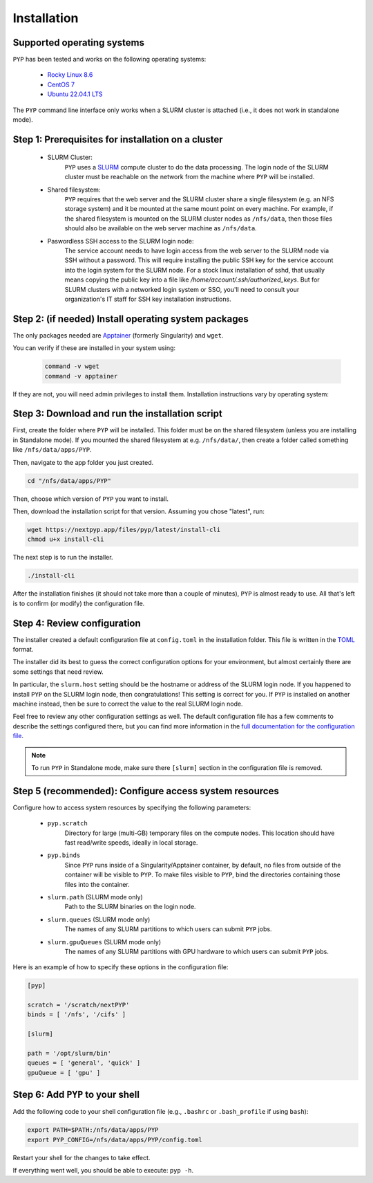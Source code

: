 ============
Installation
============

Supported operating systems
---------------------------

``PYP`` has been tested and works on the following operating systems:

 * `Rocky Linux 8.6 <https://docs.rockylinux.org/release_notes/8_6>`_
 * `CentOS 7 <https://wiki.centos.org/action/show/Manuals/ReleaseNotes/CentOS7.2009>`_
 * `Ubuntu 22.04.1 LTS <https://releases.ubuntu.com/22.04/>`_

The ``PYP`` command line interface only works when a SLURM cluster is attached (i.e., it does not work in standalone mode).

Step 1: Prerequisites for installation on a cluster
---------------------------------------------------

 * SLURM Cluster:
     ``PYP`` uses a SLURM_ compute cluster to do the data processing. The login node of the SLURM
     cluster must be reachable on the network from the machine where ``PYP`` will be installed.

 * Shared filesystem:
     ``PYP`` requires that the web server and the SLURM cluster share a single filesystem (e.g.
     an NFS storage system) and it be mounted at the same mount point on every machine.
     For example, if the shared filesystem is mounted on the SLURM cluster nodes as ``/nfs/data``,
     then those files should also be available on the web server machine as ``/nfs/data``.

 * Paswordless SSH access to the SLURM login node:
     The service account needs to have login access from the web server to the SLURM node via SSH without a password. This will require installing the public SSH key for the service account into the login system for the SLURM node. For a stock linux installation of sshd, that usually means copying the public key into a file like `/home/account/.ssh/authorized_keys`. But for SLURM clusters with a networked login system or SSO, you'll need to consult your organization's IT staff for SSH key installation instructions.

.. _SLURM: https://slurm.schedmd.com/overview.html

Step 2: (if needed) Install operating system packages
-----------------------------------------------------

The only packages needed are Apptainer_ (formerly Singularity) and ``wget``.

.. _Apptainer: http://apptainer.org/

You can verify if these are installed in your system using:

  .. code-block:: bash

    command -v wget
    command -v apptainer

If they are not, you will need admin privileges to install them. Installation instructions vary by operating system:

.. tabbed:: RedHat-based Linux (including CentOS and Rocky Linux)

  Before installing the packages, you will need first to enable the EPEL_ repository,
  if it was not enabled already:

  .. _EPEL: https://www.redhat.com/en/blog/whats-epel-and-how-do-i-use-it

  .. code-block:: bash

    sudo dnf install -y epel-release

  Then you can install the packages:

  .. code-block:: bash

    sudo dnf install -y apptainer wget

.. tabbed:: Ubuntu (22.04)

  Install `wget`:

  .. code-block:: bash

	  sudo apt-get install -y wget

  Download debian package for Apptainer:

  .. code-block:: bash

    wget https://github.com/apptainer/apptainer/releases/download/v1.1.0-rc.2/apptainer_1.1.0-rc.2_amd64.deb

  Install Apptainer:

  .. code-block:: bash

    sudo apt-get install -y ./apptainer_1.1.0-rc.2_amd64.deb

Step 3: Download and run the installation script
------------------------------------------------

First, create the folder where ``PYP`` will be installed. This folder must be on the shared
filesystem (unless you are installing in Standalone mode). If you mounted the shared filesystem at e.g. ``/nfs/data/``, then create a folder
called something like ``/nfs/data/apps/PYP``.

Then, navigate to the app folder you just created.

.. code-block:: bash

  cd "/nfs/data/apps/PYP"

Then, choose which version of ``PYP`` you want to install.

Then, download the installation script for that version. Assuming you chose "latest", run:

.. code-block:: bash

  wget https://nextpyp.app/files/pyp/latest/install-cli
  chmod u+x install-cli

The next step is to run the installer.

.. code-block:: bash

  ./install-cli

After the installation finishes (it should not take more than a couple of minutes), ``PYP`` is almost ready to use.
All that's left is to confirm (or modify) the configuration file.


Step 4: Review configuration
----------------------------

The installer created a default configuration file at ``config.toml`` in the installation folder.
This file is written in the TOML_ format.

.. _TOML: https://toml.io/en/

The installer did its best to guess the correct configuration options for your environment, but
almost certainly there are some settings that need review.

In particular, the ``slurm.host`` setting should be the hostname or address of the SLURM login node. If you happened to
install ``PYP`` on the SLURM login node, then congratulations! This setting is correct for you.
If ``PYP`` is installed on another machine instead, then be sure to correct the value to the real
SLURM login node.

Feel free to review any other configuration settings as well. The default configuration file has
a few comments to describe the settings configured there, but you can find more information in the
`full documentation for the configuration file <../config.html>`_.

.. note::

  To run ``PYP`` in Standalone mode, make sure there ``[slurm]`` section in the configuration file is removed.

Step 5 (recommended): Configure access system resources
-------------------------------------------------------

Configure how to access system resources by specifying the following parameters:

 * ``pyp.scratch``
     Directory for large (multi-GB) temporary files on the compute nodes. This location should have fast read/write speeds, ideally in local storage.

 * ``pyp.binds``
     Since ``PYP`` runs inside of a Singularity/Apptainer container, by default, no files from outside of the container will be visible to ``PYP``. To make files visible to ``PYP``, bind the directories containing those files into the container.

 * ``slurm.path`` (SLURM mode only)
     Path to the SLURM binaries on the login node.

 * ``slurm.queues`` (SLURM mode only)
     The names of any SLURM partitions to which users can submit ``PYP`` jobs.

 * ``slurm.gpuQueues`` (SLURM mode only)
     The names of any SLURM partitions with GPU hardware to which users can submit ``PYP`` jobs.

Here is an example of how to specify these options in the configuration file:

.. code-block:: toml

  [pyp]

  scratch = '/scratch/nextPYP'
  binds = [ '/nfs', '/cifs' ]

  [slurm]

  path = '/opt/slurm/bin'
  queues = [ 'general', 'quick' ]
  gpuQueue = [ 'gpu' ]


Step 6: Add ``PYP`` to your shell
---------------------------------

Add the following code to your shell configuration file (e.g., ``.bashrc`` or ``.bash_profile`` if using ``bash``):

.. code-block:: bash

    export PATH=$PATH:/nfs/data/apps/PYP
    export PYP_CONFIG=/nfs/data/apps/PYP/config.toml

Restart your shell for the changes to take effect.

If everything went well, you should be able to execute: ``pyp -h``.